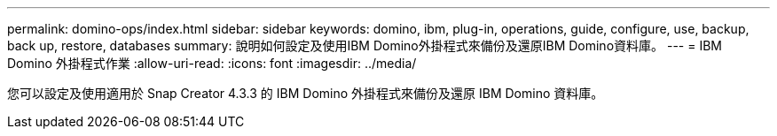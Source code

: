 ---
permalink: domino-ops/index.html 
sidebar: sidebar 
keywords: domino, ibm, plug-in, operations, guide, configure, use, backup, back up, restore, databases 
summary: 說明如何設定及使用IBM Domino外掛程式來備份及還原IBM Domino資料庫。 
---
= IBM Domino 外掛程式作業
:allow-uri-read: 
:icons: font
:imagesdir: ../media/


[role="Lead"]
您可以設定及使用適用於 Snap Creator 4.3.3 的 IBM Domino 外掛程式來備份及還原 IBM Domino 資料庫。
